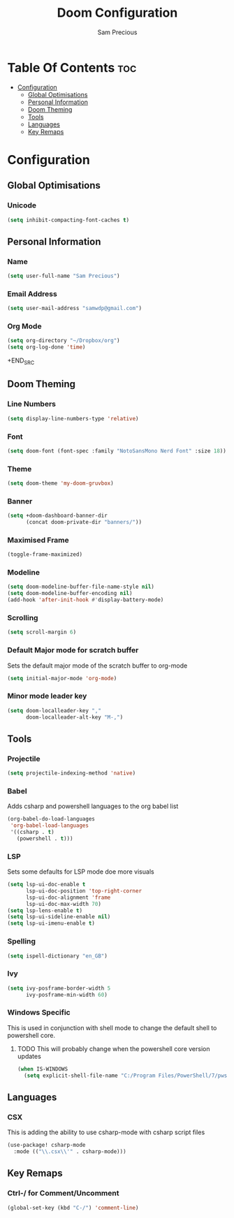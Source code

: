 #+TITLE: Doom Configuration
#+AUTHOR: Sam Precious
#+EMAIL: samwdp@gmail.com
#+LANGUAGE: en
#+STARTUP: inlineimages
#+PROPERTY: header-args :tangle yes :cache yes :results silent :padline no

* Table Of Contents :toc:
- [[#configuration][Configuration]]
  - [[#global-optimisations][Global Optimisations]]
  - [[#personal-information][Personal Information]]
  - [[#doom-theming][Doom Theming]]
  - [[#tools][Tools]]
  - [[#languages][Languages]]
  - [[#key-remaps][Key Remaps]]

* Configuration
** Global Optimisations
*** Unicode
#+BEGIN_SRC emacs-lisp
(setq inhibit-compacting-font-caches t)
#+END_SRC
** Personal Information
*** Name
#+BEGIN_SRC emacs-lisp
(setq user-full-name "Sam Precious")
#+END_SRC
*** Email Address
#+BEGIN_SRC emacs-lisp
(setq user-mail-address "samwdp@gmail.com")
#+end_src
*** Org Mode
#+BEGIN_SRC emacs-lisp
(setq org-directory "~/Dropbox/org")
(setq org-log-done 'time)
#+END_SRC+END_SRC
** Doom Theming
*** Line Numbers
#+BEGIN_SRC emacs-lisp
(setq display-line-numbers-type 'relative)
#+END_SRC
*** Font
#+BEGIN_SRC emacs-lisp
(setq doom-font (font-spec :family "NotoSansMono Nerd Font" :size 18))
#+END_SRC
*** Theme
#+BEGIN_SRC emacs-lisp
(setq doom-theme 'my-doom-gruvbox)
#+END_SRC
*** Banner
#+BEGIN_SRC emacs-lisp
(setq +doom-dashboard-banner-dir
      (concat doom-private-dir "banners/"))
#+END_SRC
*** Maximised Frame
#+BEGIN_SRC emacs-lisp
(toggle-frame-maximized)
#+END_SRC
*** Modeline
#+BEGIN_SRC emacs-lisp
(setq doom-modeline-buffer-file-name-style nil)
(setq doom-modeline-buffer-encoding nil)
(add-hook 'after-init-hook #'display-battery-mode)
#+END_SRC
*** Scrolling
#+begin_src emacs-lisp
(setq scroll-margin 6)
#+end_src
*** Default Major mode for scratch buffer
Sets the default major mode of the scratch buffer to org-mode
#+begin_src emacs-lisp
(setq initial-major-mode 'org-mode)
#+end_src
*** Minor mode leader key
#+begin_src emacs-lisp
(setq doom-localleader-key ","
      doom-localleader-alt-key "M-,")
#+end_src
** Tools
*** Projectile
#+BEGIN_SRC emacs-lisp
(setq projectile-indexing-method 'native)
#+END_SRC
*** Babel
Adds csharp and powershell languages to the org babel list
#+BEGIN_SRC emacs-lisp
(org-babel-do-load-languages
 'org-babel-load-languages
 '((csharp . t)
   (powershell . t)))
#+END_SRC
*** LSP
Sets some defaults for LSP mode doe more visuals
#+BEGIN_SRC emacs-lisp
(setq lsp-ui-doc-enable t
      lsp-ui-doc-position 'top-right-corner
      lsp-ui-doc-alignment 'frame
      lsp-ui-doc-max-width 70)
(setq lsp-lens-enable t)
(setq lsp-ui-sideline-enable nil)
(setq lsp-ui-imenu-enable t)
#+END_SRC
*** Spelling
#+begin_src emacs-lisp
(setq ispell-dictionary "en_GB")
#+end_src
*** Ivy
#+begin_src emacs-lisp
(setq ivy-posframe-border-width 5
      ivy-posframe-min-width 60)
#+end_src
*** Windows Specific
This is used in conjunction with shell mode to change the default shell to powershell core.
**** TODO This will probably change when the powershell core version updates
#+begin_src emacs-lisp
(when IS-WINDOWS
  (setq explicit-shell-file-name "C:/Program Files/PowerShell/7/pwsh.exe"))
#+end_src
** Languages
*** CSX
This is adding the ability to use csharp-mode with csharp script files
#+BEGIN_SRC emacs-lisp
(use-package! csharp-mode
  :mode (("\\.csx\\'" . csharp-mode)))
#+END_SRC
** Key Remaps
*** Ctrl-/ for Comment/Uncomment
#+BEGIN_SRC emacs-lisp
(global-set-key (kbd "C-/") 'comment-line)
#+END_SRC
